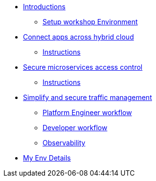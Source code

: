 * xref:intro/intro.0.adoc[Introductions]
** xref:intro/intro.1.adoc[Setup workshop Environment]

* xref:m1/module-01.0.adoc[Connect apps across hybrid cloud]
** xref:m1/module-01.1.adoc[Instructions]

* xref:m2/module-02.0.adoc[Secure microservices access control]
** xref:m2/module-02.1.adoc[Instructions]

* xref:m3/module-03.0.adoc[Simplify and secure traffic management]
** xref:m3/module-03.1.adoc[Platform Engineer workflow]
** xref:m3/module-03.2.adoc[Developer workflow]
** xref:m3/module-03.3.adoc[Observability]

* xref:myenv.adoc[My Env Details]